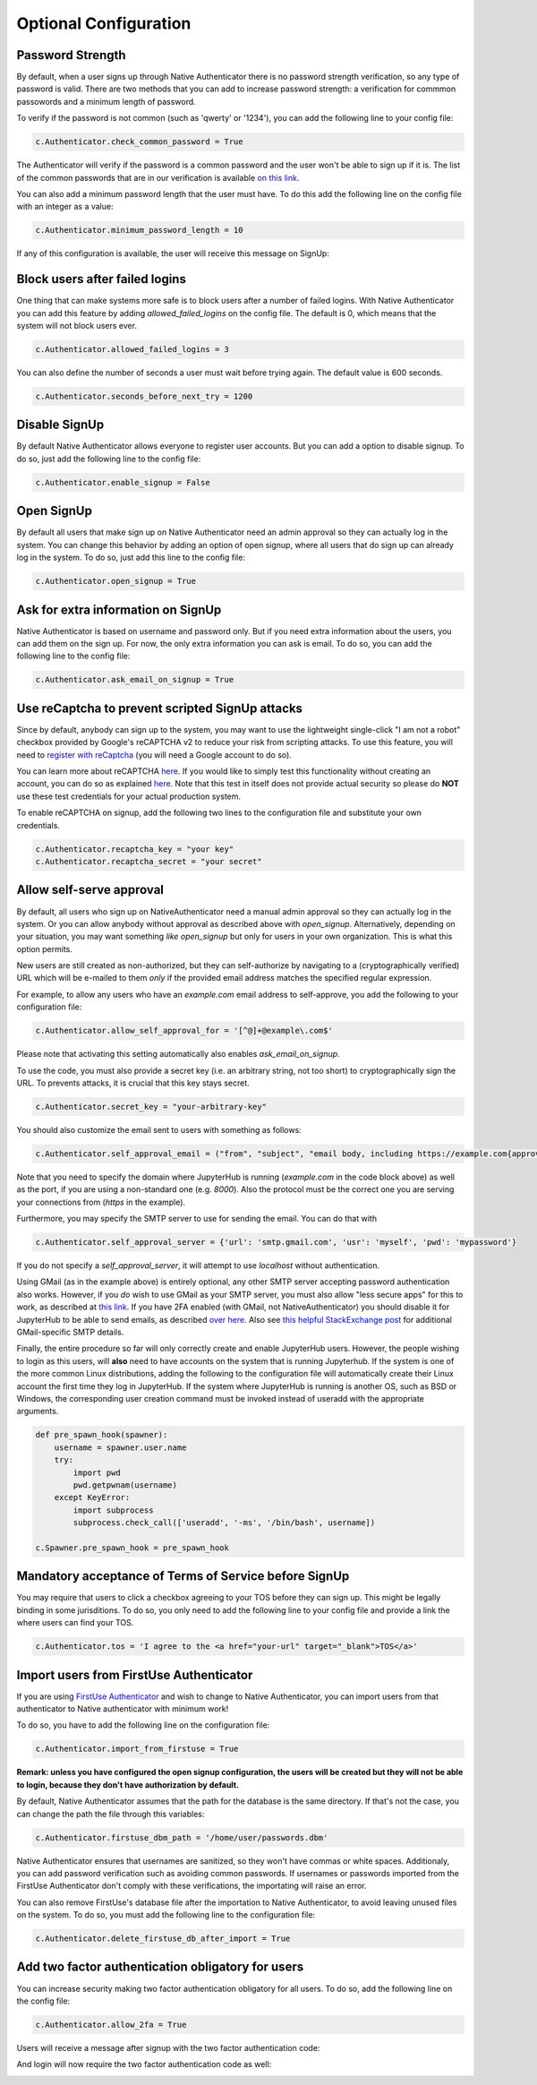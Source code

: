 Optional Configuration
======================


Password Strength
-----------------

By default, when a user signs up through Native Authenticator there is no password strength verification, so any type of password is valid. There are two methods that you can add to increase password strength: a verification for commmon passowords and a minimum length of password. 

To verify if the password is not common (such as 'qwerty' or '1234'), you can add the following line to your config file:

.. code-block:: python

    c.Authenticator.check_common_password = True

The Authenticator will verify if the password is a common password and the user won't be able to sign up if it is. The list of the common passwords that are in our verification is available `on this link <https://github.com/danielmiessler/SecLists/blob/master/Passwords/Common-Credentials/10-million-password-list-top-10000.txt>`_.


You can also add a minimum password length that the user must have. To do this add the following line on the config file with an integer as a value:

.. code-block:: python

    c.Authenticator.minimum_password_length = 10

If any of this configuration is available, the user will receive this message on SignUp:

.. image:: _static/wrong_signup.png


Block users after failed logins
-------------------------------

One thing that can make systems more safe is to block users after a number of failed logins. With Native Authenticator you can add this feature by adding `allowed_failed_logins` on the config file. The default is 0, which means that the system will not block users ever.

.. code-block:: python

    c.Authenticator.allowed_failed_logins = 3

You can also define the number of seconds a user must wait before trying again. The default value is 600 seconds.

.. code-block:: python

    c.Authenticator.seconds_before_next_try = 1200


.. image:: _static/block_user_failed_logins.png

Disable SignUp
--------------

By default Native Authenticator allows everyone to register user accounts. But you can add a option to disable signup. To do so, just add the following line to the config file:

.. code-block:: python

    c.Authenticator.enable_signup = False


Open SignUp
-----------

By default all users that make sign up on Native Authenticator need an admin approval so 
they can actually log in the system. You can change this behavior by adding an option of 
open signup, where all users that do sign up can already log in the system. To do so, just add this line to the config file:

.. code-block:: python

    c.Authenticator.open_signup = True


Ask for extra information on SignUp
-----------------------------------

Native Authenticator is based on username and password only. But if you need extra information about the users, you can add them on the sign up.
For now, the only extra information you can ask is email. To do so, you can add the following line to the config file:

.. code-block:: python

    c.Authenticator.ask_email_on_signup = True


Use reCaptcha to prevent scripted SignUp attacks
------------------------------------------------

Since by default, anybody can sign up to the system, you may want to use the lightweight
single-click "I am not a robot" checkbox provided by Google's reCAPTCHA v2 to reduce your
risk from scripting attacks.
To use this feature, you will need to `register with reCaptcha <https://www.google.com/recaptcha/admin/create>`_ (you will need a Google account to do so).

You can learn more about reCAPTCHA `here <https://developers.google.com/recaptcha/intro>`_.
If you would like to simply test this functionality without creating an account, you can do
so as explained `here <https://developers.google.com/recaptcha/docs/faq#id-like-to-run-automated-tests-with-recaptcha.-what-should-i-do>`_.
Note that this test in itself does not provide actual security so please do **NOT** use
these test credentials for your actual production system.

To enable reCAPTCHA on signup, add the following two lines to the configuration file and
substitute your own credentials.

.. code-block:: python

    c.Authenticator.recaptcha_key = "your key"
    c.Authenticator.recaptcha_secret = "your secret"


Allow self-serve approval
-------------------------

By default, all users who sign up on NativeAuthenticator need a manual admin approval so they can actually log in the system. Or you can allow anybody without approval as described above with `open_signup`.
Alternatively, depending on your situation, you may want something *like* `open_signup` but only for users in your own organization. This is what this option permits.

New users are still created as non-authorized, but they can self-authorize by navigating to a (cryptographically verified) URL which will be e-mailed to them *only* if the provided email address matches the specified regular expression.

For example, to allow any users who have an `example.com` email address to self-approve, you add the following to your configuration file:

.. code-block:: python

    c.Authenticator.allow_self_approval_for = '[^@]+@example\.com$'

Please note that activating this setting automatically also enables `ask_email_on_signup`.

To use the code, you must also provide a secret key (i.e. an arbitrary string, not too short) to cryptographically sign the URL. To prevents attacks, it is crucial that this key stays secret.

.. code-block:: python

    c.Authenticator.secret_key = "your-arbitrary-key"

You should also customize the email sent to users with something as follows:

.. code-block:: python

    c.Authenticator.self_approval_email = ("from", "subject", "email body, including https://example.com{approval_url}")

Note that you need to specify the domain where JupyterHub is running (`example.com` in the code block above) as well as the port, if you are using a non-standard one (e.g. `8000`).
Also the protocol must be the correct one you are serving your connections from (`https` in the example).

Furthermore, you may specify the SMTP server to use for sending the email. You can do that with

.. code-block:: python

    c.Authenticator.self_approval_server = {'url': 'smtp.gmail.com', 'usr': 'myself', 'pwd': 'mypassword'}

If you do not specify a `self_approval_server`, it will attempt to use `localhost` without authentication.

Using GMail (as in the example above) is entirely optional, any other SMTP server accepting password authentication also works. However, if you *do* wish to use GMail as your SMTP server, you must also allow "less secure apps" for this to work, as described at `this link <https://support.google.com/accounts/answer/6010255>`_. 
If you have 2FA enabled (with GMail, not NativeAuthenticator) you should disable it for JupyterHub to be able to send emails, as described `over here <https://support.google.com/accounts/answer/185833>`_.
Also see `this helpful StackExchange post <https://stackoverflow.com/questions/16512592/login-credentials-not-working-with-gmail-smtp>`_ for additional GMail-specific SMTP details.

Finally, the entire procedure so far will only correctly create and enable JupyterHub users.
However, the people wishing to login as this users, will **also** need to have accounts on the system that is running Jupyterhub. If the system is one of the more common Linux distributions, adding the following to the configuration file will automatically create their Linux account the first time they log in JupyterHub.
If the system where JupyterHub is running is another OS, such as BSD or Windows, the corresponding user creation command must be invoked instead of useradd with the appropriate arguments.

.. code-block:: python

    def pre_spawn_hook(spawner):
        username = spawner.user.name
        try:
            import pwd
            pwd.getpwnam(username)
        except KeyError:
            import subprocess
            subprocess.check_call(['useradd', '-ms', '/bin/bash', username])
    
    c.Spawner.pre_spawn_hook = pre_spawn_hook


Mandatory acceptance of Terms of Service before SignUp
------------------------------------------------------

You may require that users to click a checkbox agreeing to your TOS before they can sign up. This might be legally binding in some jurisditions.
To do so, you only need to add the following line to your config file and provide a link the where users can find your TOS.

.. code-block:: python

    c.Authenticator.tos = 'I agree to the <a href="your-url" target="_blank">TOS</a>'


Import users from FirstUse Authenticator
----------------------------------------

If you are using `FirstUse Authenticator <https://github.com/jupyterhub/firstuseauthenticator>`_ and wish to change to Native Authenticator, you can import users from that authenticator to Native authenticator with minimum work!

To do so, you have to add the following line on the configuration file:

.. code-block:: python

    c.Authenticator.import_from_firstuse = True

**Remark: unless you have configured the open signup configuration, the users will be created but they will not be able to login, because they don't have authorization by default.**


By default, Native Authenticator assumes that the path for the database is the same directory. If that's not the case, you can change the path the file through this variables:

.. code-block:: python

    c.Authenticator.firstuse_dbm_path = '/home/user/passwords.dbm'

Native Authenticator ensures that usernames are sanitized, so they won't have commas 
or white spaces. Additionaly, you can add password verification such as 
avoiding common passwords. If usernames or passwords imported from the 
FirstUse Authenticator don't comply with these verifications, the importating will raise an 
error.

You can also remove FirstUse's database file after the importation to Native Authenticator, to avoid leaving unused files on the system. To do so, you must add the following line to the configuration file:


.. code-block:: python

    c.Authenticator.delete_firstuse_db_after_import = True


Add two factor authentication obligatory for users
--------------------------------------------------

You can increase security making two factor authentication obligatory for all users.
To do so, add the following line on the config file:

.. code-block:: python

    c.Authenticator.allow_2fa = True

Users will receive a message after signup with the two factor authentication code:  

.. image:: _static/signup-two-factor-auth.png

And login will now require the two factor authentication code as well:

.. image:: _static/login-two-factor-auth.png
